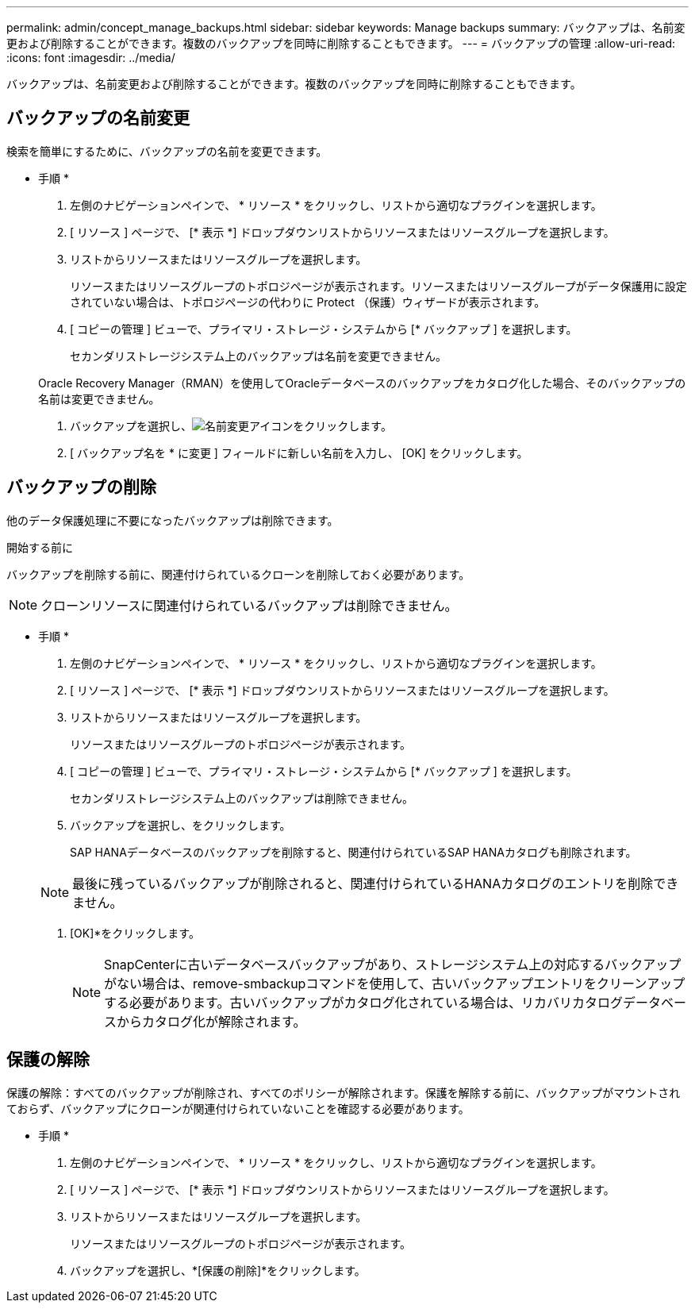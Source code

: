 ---
permalink: admin/concept_manage_backups.html 
sidebar: sidebar 
keywords: Manage backups 
summary: バックアップは、名前変更および削除することができます。複数のバックアップを同時に削除することもできます。 
---
= バックアップの管理
:allow-uri-read: 
:icons: font
:imagesdir: ../media/


[role="lead"]
バックアップは、名前変更および削除することができます。複数のバックアップを同時に削除することもできます。



== バックアップの名前変更

検索を簡単にするために、バックアップの名前を変更できます。

* 手順 *

. 左側のナビゲーションペインで、 * リソース * をクリックし、リストから適切なプラグインを選択します。
. [ リソース ] ページで、 [* 表示 *] ドロップダウンリストからリソースまたはリソースグループを選択します。
. リストからリソースまたはリソースグループを選択します。
+
リソースまたはリソースグループのトポロジページが表示されます。リソースまたはリソースグループがデータ保護用に設定されていない場合は、トポロジページの代わりに Protect （保護）ウィザードが表示されます。

. [ コピーの管理 ] ビューで、プライマリ・ストレージ・システムから [* バックアップ ] を選択します。
+
セカンダリストレージシステム上のバックアップは名前を変更できません。

+
Oracle Recovery Manager（RMAN）を使用してOracleデータベースのバックアップをカタログ化した場合、そのバックアップの名前は変更できません。

. バックアップを選択し、image:../media/rename_icon.gif["名前変更アイコン"]をクリックします。
. [ バックアップ名を * に変更 ] フィールドに新しい名前を入力し、 [OK] をクリックします。




== バックアップの削除

他のデータ保護処理に不要になったバックアップは削除できます。

.開始する前に
バックアップを削除する前に、関連付けられているクローンを削除しておく必要があります。


NOTE: クローンリソースに関連付けられているバックアップは削除できません。

* 手順 *

. 左側のナビゲーションペインで、 * リソース * をクリックし、リストから適切なプラグインを選択します。
. [ リソース ] ページで、 [* 表示 *] ドロップダウンリストからリソースまたはリソースグループを選択します。
. リストからリソースまたはリソースグループを選択します。
+
リソースまたはリソースグループのトポロジページが表示されます。

. [ コピーの管理 ] ビューで、プライマリ・ストレージ・システムから [* バックアップ ] を選択します。
+
セカンダリストレージシステム上のバックアップは削除できません。

. バックアップを選択し、image:../media/delete_icon.gif[""]をクリックします。
+
SAP HANAデータベースのバックアップを削除すると、関連付けられているSAP HANAカタログも削除されます。

+

NOTE: 最後に残っているバックアップが削除されると、関連付けられているHANAカタログのエントリを削除できません。

. [OK]*をクリックします。
+

NOTE: SnapCenterに古いデータベースバックアップがあり、ストレージシステム上の対応するバックアップがない場合は、remove-smbackupコマンドを使用して、古いバックアップエントリをクリーンアップする必要があります。古いバックアップがカタログ化されている場合は、リカバリカタログデータベースからカタログ化が解除されます。





== 保護の解除

保護の解除：すべてのバックアップが削除され、すべてのポリシーが解除されます。保護を解除する前に、バックアップがマウントされておらず、バックアップにクローンが関連付けられていないことを確認する必要があります。

* 手順 *

. 左側のナビゲーションペインで、 * リソース * をクリックし、リストから適切なプラグインを選択します。
. [ リソース ] ページで、 [* 表示 *] ドロップダウンリストからリソースまたはリソースグループを選択します。
. リストからリソースまたはリソースグループを選択します。
+
リソースまたはリソースグループのトポロジページが表示されます。

. バックアップを選択し、*[保護の削除]*をクリックします。

